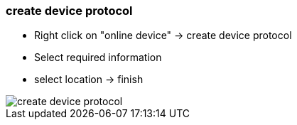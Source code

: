 === create device protocol
			
		- Right click on "online device" -> create device protocol
		- Select required information 
		- select location -> finish
		
image::create_device_protocol.gif[]
